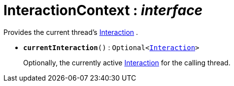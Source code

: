= InteractionContext : _interface_
:Notice: Licensed to the Apache Software Foundation (ASF) under one or more contributor license agreements. See the NOTICE file distributed with this work for additional information regarding copyright ownership. The ASF licenses this file to you under the Apache License, Version 2.0 (the "License"); you may not use this file except in compliance with the License. You may obtain a copy of the License at. http://www.apache.org/licenses/LICENSE-2.0 . Unless required by applicable law or agreed to in writing, software distributed under the License is distributed on an "AS IS" BASIS, WITHOUT WARRANTIES OR  CONDITIONS OF ANY KIND, either express or implied. See the License for the specific language governing permissions and limitations under the License.

Provides the current thread's xref:system:generated:index/Interaction.adoc[Interaction] .

* `[teal]#*currentInteraction*#()` : `Optional<xref:system:generated:index/Interaction.adoc[Interaction]>`
+
--
Optionally, the currently active xref:system:generated:index/Interaction.adoc[Interaction] for the calling thread.
--

